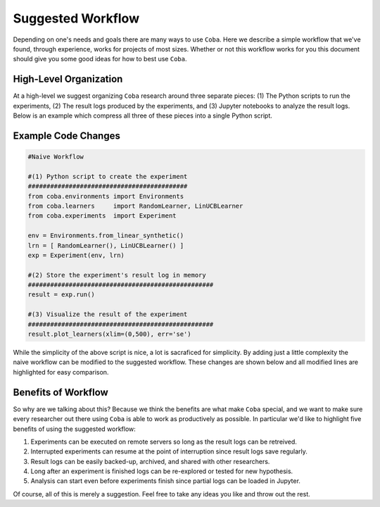 ====================
Suggested Workflow
====================

Depending on one's needs and goals there are many ways to use ``Coba``. Here we describe a simple
workflow that we've found, through experience, works for projects of most sizes. Whether or not this
workflow works for you this document should give you some good ideas for how to best use ``Coba``.


High-Level Organization
~~~~~~~~~~~~~~~~~~~~~~~

.. image:: _statics/workflow.svg
  :width: 600
  :alt: Suggested Workflow

At a high-level we suggest organizing ``Coba`` research around three separate pieces: (1) The Python scripts
to run the experiments, (2) The result logs produced by the experiments, and (3) Jupyter notebooks to analyze
the result logs. Below is an example which compress all three of these pieces into a single Python script.

Example Code Changes
~~~~~~~~~~~~~~~~~~~~~

.. code-block:: python

    #Naive Workflow

    #(1) Python script to create the experiment
    ###########################################
    from coba.environments import Environments
    from coba.learners     import RandomLearner, LinUCBLearner
    from coba.experiments  import Experiment

    env = Environments.from_linear_synthetic()
    lrn = [ RandomLearner(), LinUCBLearner() ]
    exp = Experiment(env, lrn)

    #(2) Store the experiment's result log in memory
    ##################################################
    result = exp.run()

    #(3) Visualize the result of the experiment
    ##################################################
    result.plot_learners(xlim=(0,500), err='se')

While the simplicity of the above script is nice, a lot is sacraficed for simplicity. By adding just a little complexity
the naive workflow can be modified to the suggested workflow. These changes are shown below and all modified lines are
highlighted for easy comparison.

.. code-block:: python
    :emphasize-lines: 13,14,15,17,18,19,20,21

    #Suggested Workflow

    #(1) Python script to create the experiment (unchanged)
    ###########################################
    from coba.environments import Environments
    from coba.learners     import RandomLearner, LinUCBLearner
    from coba.experiments  import Experiment

    env = Environments.from_linear_synthetic()
    lrn = [ RandomLearner(), LinUCBLearner() ]
    exp = Experiment(env, lrn)

    #(2) Write the experiment's result log to file (changed)
    ##################################################
    exp.run("result.log")

    #(3) In a Jupyter notebook cell somewhere (changed)
    ##################################################
    from coba.experiments import Result
    result = Result.from_file("result.log)
    result.plot_learners(xlim=(0,500), err='se')

Benefits of Workflow
~~~~~~~~~~~~~~~~~~~~~

So why are we talking about this? Because we think the benefits are what make ``Coba`` special, and we want
to make sure every researcher out there using ``Coba`` is able to work as productively as possible. In
particular we'd like to highlight five benefits of using the suggested workflow:

1. Experiments can be executed on remote servers so long as the result logs can be retreived.
2. Interrupted experiments can resume at the point of interruption since result logs save regularly.
3. Result logs can be easily backed-up, archived, and shared with other researchers.
4. Long after an experiment is finished logs can be re-explored or tested for new hypothesis.
5. Analysis can start even before experiments finish since partial logs can be loaded in Jupyter.

Of course, all of this is merely a suggestion. Feel free to take any ideas you like and throw out the rest.
